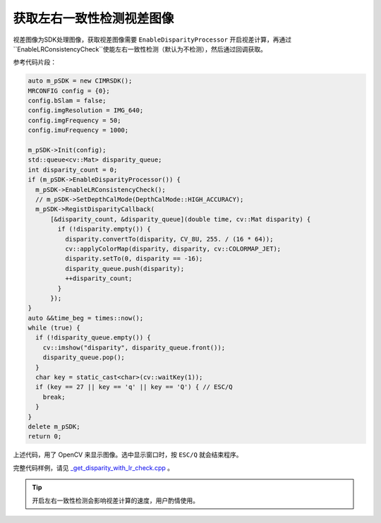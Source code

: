 .. _get_disparity_with_lr_check:

获取左右一致性检测视差图像
============================

视差图像为SDK处理图像，获取视差图像需要 ``EnableDisparityProcessor`` 开启视差计算，再通过``EnableLRConsistencyCheck``使能左右一致性检测（默认为不检测），然后通过回调获取。

参考代码片段：

.. code-block:: c++

  auto m_pSDK = new CIMRSDK();
  MRCONFIG config = {0};
  config.bSlam = false;
  config.imgResolution = IMG_640;
  config.imgFrequency = 50;
  config.imuFrequency = 1000;

  m_pSDK->Init(config);
  std::queue<cv::Mat> disparity_queue;
  int disparity_count = 0;
  if (m_pSDK->EnableDisparityProcessor()) {
    m_pSDK->EnableLRConsistencyCheck();
    // m_pSDK->SetDepthCalMode(DepthCalMode::HIGH_ACCURACY);
    m_pSDK->RegistDisparityCallback(
        [&disparity_count, &disparity_queue](double time, cv::Mat disparity) {
          if (!disparity.empty()) {
            disparity.convertTo(disparity, CV_8U, 255. / (16 * 64));
            cv::applyColorMap(disparity, disparity, cv::COLORMAP_JET);
            disparity.setTo(0, disparity == -16);
            disparity_queue.push(disparity);
            ++disparity_count;
          }
        });
  }
  auto &&time_beg = times::now();
  while (true) {
    if (!disparity_queue.empty()) {
      cv::imshow("disparity", disparity_queue.front());
      disparity_queue.pop();
    }
    char key = static_cast<char>(cv::waitKey(1));
    if (key == 27 || key == 'q' || key == 'Q') { // ESC/Q
      break;
    }
  }
  delete m_pSDK;
  return 0;

上述代码，用了 OpenCV 来显示图像。选中显示窗口时，按 ``ESC/Q`` 就会结束程序。

完整代码样例，请见 `_get_disparity_with_lr_check.cpp <https://github.com/indemind/IMSEE-SDK/blob/master/demo/get_disparity_with_lr_check.cpp>`_ 。

.. tip::

  开启左右一致性检测会影响视差计算的速度，用户酌情使用。
